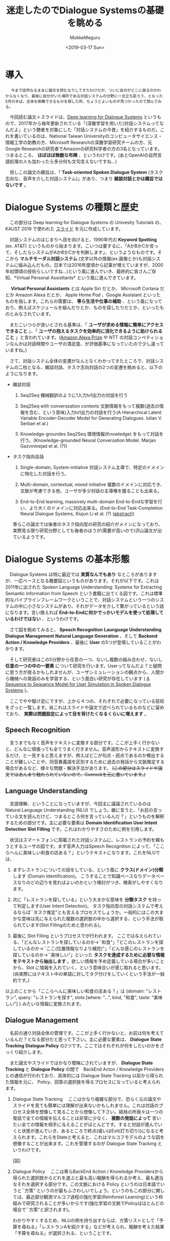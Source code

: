 #+options: ':nil *:t -:t ::t <:t H:3 \n:nil ^:t arch:headline author:t
#+options: broken-links:nil c:nil creator:nil d:(not "LOGBOOK") date:t e:t
#+options: email:nil f:t inline:t num:t p:nil pri:nil prop:nil stat:t tags:t
#+options: tasks:t tex:t timestamp:t title:t toc:t todo:t |:t
#+title: 迷走したのでDialogue Systemsの基礎を眺める
#+date: <2019-03-17 Sun>
#+author: MokkeMeguru
#+email: meguru.mokke@gmail.com
#+language: ja
#+select_tags: export
#+exclude_tags: noexport
#+creator: Emacs 25.2.2 (Org mode 9.2.2)
* 導入
  　 ~今まで徒然なるままに論文を読むなりしてきたわけだが、ついに自分がどこに居るのかわからなくなり、最後に自分がいた場所である対話システムの分野に一旦立ち戻ろう、となった5月の半ば。全体を俯瞰できるものを探した所、ちょうどよいものが見つかったので読んでみる。~
  
  　今回読む論文＋スライドは、[[https://sites.google.com/view/deepdial/][Deep learning for Dialogue Systems]] というもので、2017年から毎年更新されている「(深層学習を用いた)対話システムってなんだよ」という聴者を対象にした「対話システムの今昔」を紹介するものだ。これを書いているのは、National Taiwan Universityのコンピュータサイエンス・情報工学の助教の方、Microsoft Researchの深層学習研究チームの方、元Google Researchの研究者でAmazonの研究科学者の方の3名となっています。つまるところ、 *ほぼほぼ無敵な布陣* 、というわけです。(あとOpenAIの自然言語処理の人も加わったら多分何も文句言えないですね…)

  　但しこの論文の趣旨は、「 *Task-oriented Spoken Dialogue System* (タスク志向な、音声を介した対話システム)」があり、つまり *雑談対話とかは趣旨ではないです* 。
* Dialogue Systems の種類と歴史
  　この部分は Deep learning for Dialogue Systems の Univesity Tutorials の、KAUST 2019 で使われた [[https://www.csie.ntu.edu.tw/~yvchen/doc/KAIST19_Tutorial.pdf][スライド]] を元に作成しています。
  
  　対話システムのはじまりへ目を向けると、1990年代の *Keyword Spotting* (ex. AT&T) というものから始まります。こいつは要するに、「AかBかCか言って、そしたらシステムがAかBかCかを判断します」、というようなものです。そこから *マルチモーダル対話システム* (文字以外の情報(ex.画像とか)も対話システムに組み込んだもの。日本では2016年度頃から記事が増えていますが、2000年初頭頃の技術らしいですね…)という風に進んでいき、最終的に皆さんご存知、*Virtual Personal Assisttants* という風に進んできています。
  
  　 *Virtual Personal Assistants* とは  Apple Siri だとか、 Microsoft Cortana だとか Amazon Alexa だとか、 Apple Home Pod 、Google Assistant といったものを指します。これらの需要は、 *専ら生活や仕事の補助* 、という風になっており、例えばスケジュールを組んだりとか、ものを探したりだとか、といったものとみなされています。
  
  　またこいつらが良いとされる基準は、「 *ユーザが求める情報に簡単にアクセスできること* 」、「 *ユーザの抱えるタスクを効率的に消化できるように助けられること* 」と言われています。([[https://qiita.com/MeguruMokke/items/561e778ccd69e5160c74#amazon-alexa-prize-2018-%E3%81%A8%E3%81%AF%E4%BD%95%E3%81%A0%E3%81%A3%E3%81%9F%E3%81%AE%E3%81%8B][Amazon Alexa Prize]] や NTT の対話コンペティションなんかは対話時間やユーザの満足度、が評価基準になっていたので少し違っていますね。)
  
  　さて、対話システム全体の変遷がなんとなくわかってきたところで、対話システムの二柱となる、雑談対話、タスク志向対話の2つの変遷を眺めると、以下のようになります。
  
  - 雑談対話
    1. Seq2Seq
        機械翻訳のように1入力to1出力の対話を行う
       
    2. Seq2Seq with converssation contexts 
        文脈情報をもって複数(過去の情報を含む、という意味)入力to1出力の対話を行う(A Hierarchical Latent Variable Encoder-Decoder Model for Generating Dialogues. Iulian V. Serban et al.) 

    3. Knowledge-groundes Seq2Seq 
        環境情報(Knowledge) をもって対話を行う。(Knowledge-grounded Neural Conversation Model. Marjan Gazvininejad et al. (?))

  - タスク指向会話
    1. Single-domain, System-initiative
       対話システム主導で、特定のドメインに特化した対話を行う。

    2. Multi-domain, contextual, mixed initiative
       複数のドメインに対応でき、文脈が考慮できる他、ユーザが多少対話の主導権を握ることも出来る。

    3. End-to-End learning,  massively multi-domain
       End-to-Endな学習を行い、より大くのドメインに対応出来る。(End-to-End Task-Completion Neural Dialogue Systems, Xiujun Li et al. (?) ([[https://github.com/jojonki/arXivNotes/issues/33][abstract]]))

    専らこの論文では後者のタスク指向型の研究の紹介がメインになっており、実際見る限り研究分野としても後者のほうが(需要が高いので)沢山論文が出ているようです。
* Dialogue Systems の基本形態
  　Dialogue Systems は特に最近では *実質なんでもあり* なところがありますが、一応ベースとなる概要図というものがあります。それが以下です。これは 2011年に出された Spoken Language Understanding: Systems for Extracting Semantic Information from Speech という書籍に出てくる図です。これは標準的なパイプラインフレームワークということで、対話システムという一つのシステムの中に小さなシステムがあり、それがデータを介して繋がっているという話になります。言い換えれば *End-to-Endに何かでっかいモデルを使って処理しているわけではない* 、というわけです。
  
  　さて図を眺めてみると、 *Speach Recognition* *Launguage Understanding* *Dialogue Management* *Natural Language Generation* 、そして *Backend Action / Knowledge Providers* 、最後に *User* の5つが登場していることがわかります。

  　そして研究者はこの5分野から任意の一つ、ないし複数の組み合わせ、ないし *任意の一つの中の一要素* について研究を行います。Userってなんだよ？と疑問に思う方が居るかもしれませんが、ユーザシミュレーションの観点から、人間から機械への発話のみを学習する、という面白い研究が存在しています ( [[https://arxiv.org/pdf/1607.00070.pdf][A Sequence to Sequence Model for User Simulation in Spoken Dialogue Systems]] )。
  
  　ここでやや駆け足にですが、上から４つの、それぞれで必要になっている技術をざっと一覧します。尚これはスライドや論文で述べられているものなどに留めており、 *実際は問題設定によって目を背けたくなるくらいに増えます* 。
  
** Speech Recognition
    　言うまでもなく音声をテキストに変換する部分です。ここが上手く行かないと、どんなに頑張っても全てうまく行きません。音声波形からテキストに変換するだけ、と一見すると思えますが、例えばどこが句点・読点であるのか検出することが難しいことや、同音異義語を区別するために過去の発話から文脈推定する場合があるなど、様々な問題・解決手法があります。 +(この部分はスライドや論文ではあんまり触れられていないので、Gunrockを元に書いています。)+

** Language Understanding
   　言語理解、ということになっていますが、今回主に議論されているのは Natural Language Understanding (NLU) でしょう。雑に言うと、「お前の言っている文を読んだけど、つまるところ何を言っているんだ？」というものを解釈するための部分です。主に必要な要素は *Domain Identification* *User Intent Detection* *Slot Filling* です。これはわかりやすさのために例を引用します。

   　状況はスマートフォンに搭載された対話システムに、レストランの予約を頼もうとするユーザの図です。まず音声入力はSpeech Recognition によって、「ここらへんに美味しい和食の店ある？」というテキストになります。これをNLUでは、

    1. まずレストランについての話をしている、という風に *クラス(ドメイン)分類* します (Domain Identification)。
         こうすることで知識ベースなりデータベースなりのどの辺りを見ればよいのかという検討がつき、検索がしやすくなります。
    2. 次に「レストランを探している」という大まかな意味を *分類タスク* を持って判定します(User Intent Detection)。
        タスク指向型の対話システムで考えるならば``タスク推定”とも言えるプロセスでしょうか。一般的にはこの大まかな意味は先に与えられた複数の選択肢の中から選択する、という手法が取られています(Slot Fillingのためと思われる)。
        
    3. 最後に Slot Filling というプロセスでが行われます。
       ここでは与えられている、「どんなレストランを探しているのか→``和食"」「どこのレストランを探しているのか→``ここ(位置情報なりより補完)"」「どんな感じのレストランを探しているのか→``美味しい”」といった *タスクを達成するために必要な情報をテキストから抽出します* 。欲しい情報を予め定義している場合が多いことから、Slot に情報を入れていく、という意味合いが感じ取れると思います。(尚実際にはテキスト中の単語に対してタグ付けをしていくという手法が一般的です。)
    
    以上のことから「ここらへんに美味しい和食の店ある？」は {domain: "レストラン", query: "レストランを探す", slots [where: "...", kind, "和食", taste: "美味しい"] } みたいな情報に変換されます。

** Dialogue Management
    　名前の通り対話全体の管理です。ここが上手く行かないと、お前は何を考えているんだ？となる部分だと思って下さい。主に必要な要素は、 *Dialogue State Tracking* *Dialogue Policy* の2つです。ここではそれぞれが何をしたいのかをざっくり紹介します。
    
    　また論文やスライドではかなり曖昧にされていますが、 *Dialogue State Tracking* と *Dialogue Policy* の間で　BackEnd Acton / Knowledge Providers との通信が行われており、具体的には Dialogue State Tracking 以前から得られた情報を元に、 Policy、回答の選択肢を得るプロセスになっていると考えられます。

    1. Dialogue State Tracking 
       　ここはかなり複雑な部分で、恐らく元の論文やスライドを見ても簡単には理解が出来ないかもしれません。これは対話のプロセス全体を想像して見ることから想像して下さい。結局の所我々は一つの発話で全ての情報を伝えることは非常に少なく、 *複数の発話によって* 言いたい全ての情報を相手に与えることがほとんどです。すると対話が進んでいくと状態が進んでいき、あるところで終点(或いはExit(打ち切り))になると考えられます。これらをStateと考えると、これはマルコフモデルのような図を想像することが出来ます。これを管理するのが Dialogue State Tracking というわけです。

       [図]

    2. Dialogue Policy
       　ここは専らBackEnd Action / Knowledge Providersから得られた選択肢からどれを選ぶと最も高い報酬を得られるか考え、最も適当なそれを選択する部分です。この文脈における Policy というのは日本語でいうと``方策” というのが最もふさわしいでしょう。というのもこの部分に関しては、最近部分観測マルコフ過程の強化学習(Reinforest Learning)という枠組みで研究されることが多いからです(強化学習の文脈でPolicyはほとんどの場合で``方策"と訳されます)。

       わかりやすくするため、NLUの例を持ち出すならば、方策リストとして「予算を尋ねる」「レストランAを紹介する」などが考えられ、報酬を考えた結果「予算を尋ねる」が選択される、ということです。

** Natural Language Generation
    　ここではDialogue Management から出てきた方策の意味を示す文を生成する部分です。ここではテンプレートや、RNNベースのモデルを用いた文生成が行われます。問題となるのは例えば同じシチュエーションではほぼ毎回同じ出力しか得られないこと(タスクの達成だけを考えるなら無視して良いけど対話としては…)や、文中で同じ言葉を繰り返してしまうこと(頭痛が痛い、とか、子供の児戯とか)などで、ルールベースに解消したり、Attentionメカニズムを使ったり色々な手法で対処しようと研究が行われています。
    
* 求められていること
  少なくともこのスライド上では、対話システムの課題点としては以下の点が挙げられるとしています。詳しい話は書いていなかったので、解釈を補足して紹介します。

  - Variability in Natural Language (自然言語の多様性)
    　これは文面通り受け取っても問題ないと思います。つまりテンプレート時代などから続く回答文の種類が少なくなってしまうことや、対処できるドメインの数をもっと増やしたいという意味だと推測しています。

  - Robustness (堅牢性)
    　雑に言えば、 *わけのわからない出力文を生成しないようにしよう* 、ということでしょう。これは特に深層学習ベースで対話システムを組む際には避けては通れない道だと思われます。恐らく出力文を文脈なり文法なりで一度チェックする機構を整備することや、万が一問題があったときの対処を検討する必要がありそうです。

  - Recall / Precision Trade-off
    　これは機械学習全般で言われていることです。詳しい話は [[https://machinelearning-blog.com/2018/04/03/evaluation-metrics-for-classification/][このブログ]] が参考になると思います。対話システムでこの例を挙げるのは難しいので、別の例を挙げて説明すると、砂場で砂金を集めようとする際に、全部の砂金を集めようとすると余計なものである砂も沢山集めてしまうことがある、砂を絶対に集めないようにしようとすると砂金を見逃してしまうことがある、というようなものです。

  - Meaning Representation (意味表現)
    　自然言語処理で避けては通れないこの *お気持ち* というフレーズですが、大体の雰囲気で言うと、文章の意味構造を分析する、ということです。これは例えば指示語が何を言っているとか、その文脈でその単語はどんな意味を表しているのか、とかそういったものを指しています(多分)。 +この辺りは沢山論文や研究を読んで気持ちになるしかないですねぇ…+
 
  - Common Sence, World Knowledge (常識)
    　これもまた自然言語処理ならではの課題で、そしてこいつは極端に論文になりづらい分野です。このスライドや論文でもほとんど言及がありませんでした。どういったものかというと、「世間一般の常識をコンピュータに教えられるか」という問題を指します。これは現段階ではTwitterなどから泥臭くデータを集めてKnowledge Base(Amazon Naptuneとか)を用いる手法が一般的で、それ以外ではConcept Netというクソデカオープンソースプロジェクトに泣きつくことなどがあり、日本だと昔中原先生が「日本人検定」というアプリを開発してデータ収集をしていました ([[https://www.unisys.co.jp/tec_info/tr115/11507.pdf][論文]])し、京都大学とYahooも同様のアプリを作りデータを収集していました([[https://www.anlp.jp/proceedings/annual_meeting/2016/pdf_dir/B6-2.pdf][論文]])。

  - Ability to Learn (学習能力)
    　この場合の学習能力、というのは集まるデータを学習させることを指しているか、或いはそもそものモデルの性能について言及していると思います。前者については定期的な再学習することやオンライン学習、後者は最近研究が盛んな言語モデル辺りを積極的に活用できると良いんじゃないですかね？(遠い目)

  - Transparency (透明性)
    　これも機械学習ならではの問題でしょう。特に深層学習なんかは学習の中身がブラックボックス、と揶揄されるくらいになっています。これは書かれてはいますが、それ以上何も書かれていないですし、私も何も想像できていません。

* 今の研究のトレンド
  　2019年度のスライドで紹介された最新のトレンドと、特に現在持ち上がっている課題を紹介します。
  
** End-to-Endな対話システム
   　End-to-Endというのは一種類のモデル(とはいえ複雑だったりします)でうまいこと対話システムの全体、ないし一部をまとめて学習するモデルを指します。

   　これによって得られる恩恵としては、他のシステムのせいで精度の上限が決まってしまうという問題の解消が挙げられますが、その恩恵を得られるだけの十分なデータを集めるのはエグそうですね ([[https://www.aclweb.org/anthology/N18-1187][End-to-End学習フレームワークの例]])。
   
** Multimodality
   　日本では大人気(？)なマルチモーダルです。例えば画像とか映画とか、そういった情報も処理できるようにしよう、ということです。
   　これを用いる利点としては、言外の文脈を理解することが出来る、というものがあります。例えばテレビの前に座っていることがわかればなんとなくテレビ番組の話をするのかな？と予測することが出来ることなんかが考えられます。
   
** Dialogue Breadth
   　これは簡単に言ってしまえば *ドメインを広げる* ということです。Dialogue Systems の種類と歴史 の、タスク指向型対話システムの歴史にあるように、現在までに Single domain → Multi-domain へと成長してきたわけですが、ここから次に目指すのは、Open domain、というわけです。そのためには外部知識をもっと増やすことや、ドメインの切り替えを上手く行うことなんかをやらなければならないと考えられます。
** Dialogue Depth
   　こちらは簡単に言うことは難しいので、図を引用します。下から上の方が難易度が高い、ということになっています。Empathetic systems というのは、 *共感が出来る* システムを指します。これはGunrockなんかでも報告されていますが、対話には共感や同意といったことがユーザの好感度を向上させることが出来るという調査から来ていると思われます。
   
   　これを解決するにはより文脈を理解する必要がある他、常識について学習させる必要があると考えられます。
